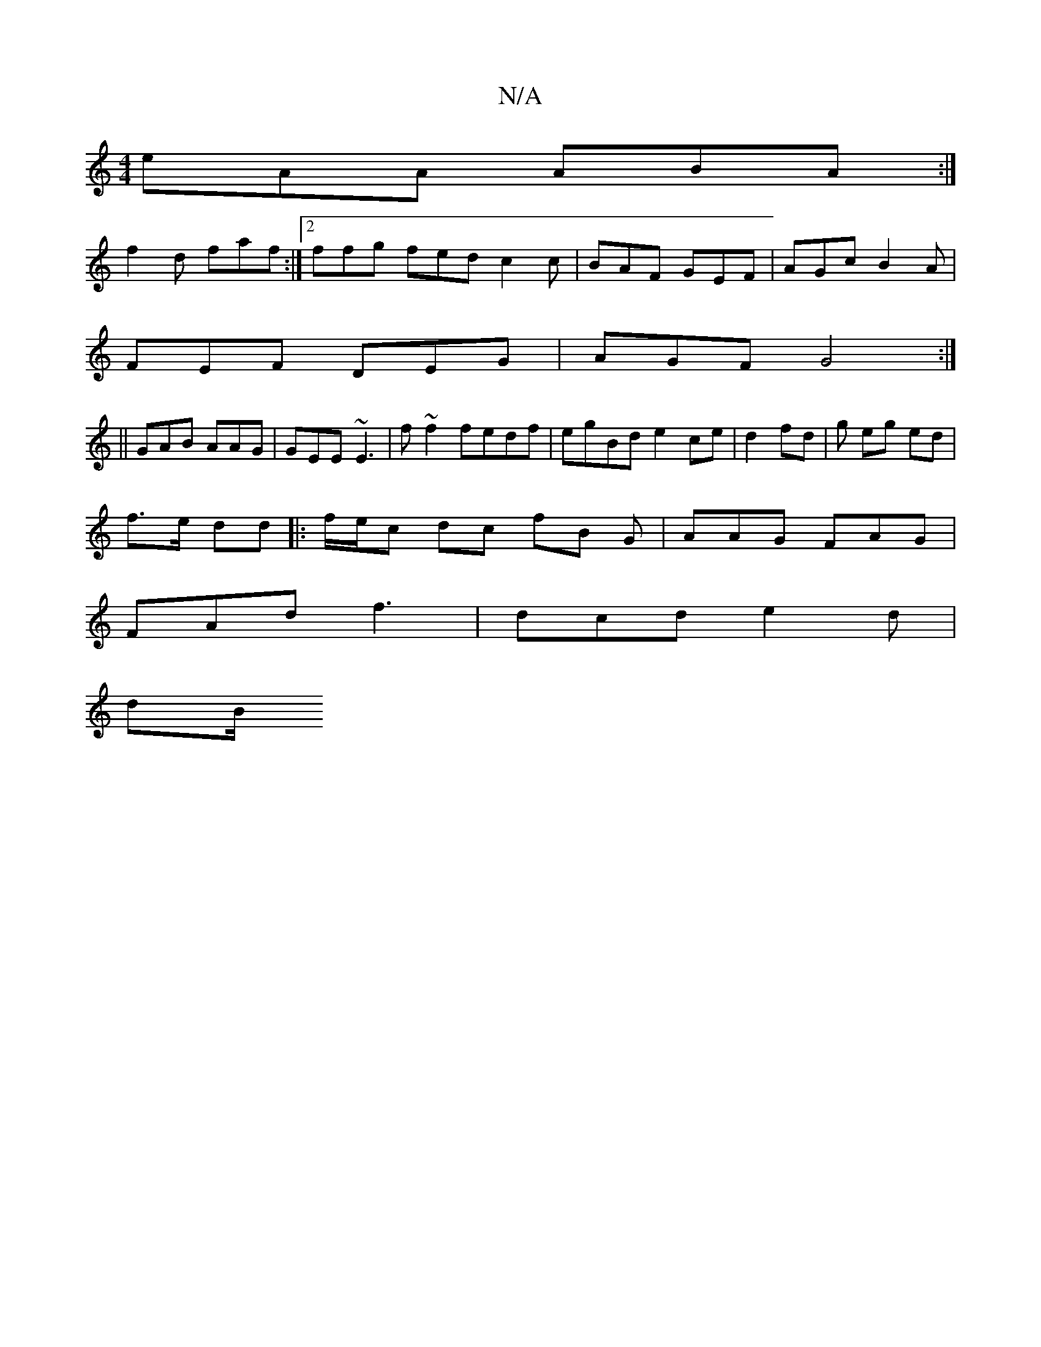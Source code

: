 X:1
T:N/A
M:4/4
R:N/A
K:Cmajor
eAA ABA :|
f2d faf :|2 ffg fed c2 c | BAF GEF | AGc B2A |
FEF DEG | AGF G4:|
||
GAB AAG | GEE ~E3 | f ~f2 fedf | egBd e2ce | d2 fd | g eg ed |
f>e dd |:f/e/c dc fB G | AAG FAG |
FAd f3 | dcd e2d |
dB/